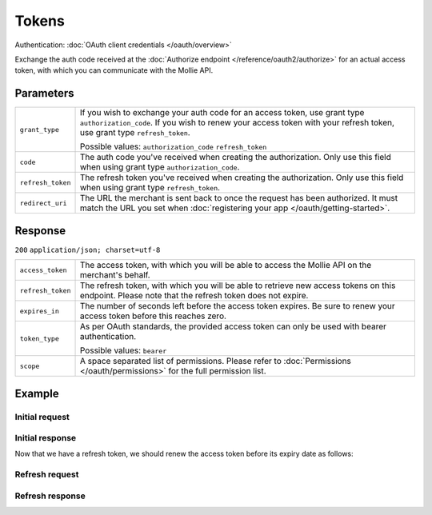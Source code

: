 Tokens
======
.. api-name:: Connect API

.. endpoint::
   :method: POST
   :url: https://api.mollie.com/oauth2/tokens

Authentication: :doc:`OAuth client credentials </oauth/overview>`

Exchange the auth code received at the :doc:`Authorize endpoint </reference/oauth2/authorize>` for an actual access
token, with which you can communicate with the Mollie API.

Parameters
----------
.. list-table::
   :widths: auto

   * - | ``grant_type``

       .. type:: string
          :required: true

     - If you wish to exchange your auth code for an access token, use grant type ``authorization_code``. If you wish to
       renew your access token with your refresh token, use grant type ``refresh_token``.

       Possible values: ``authorization_code`` ``refresh_token``

   * - | ``code``

       .. type:: string
          :required: false

     - The auth code you've received when creating the authorization. Only use this field when using grant
       type ``authorization_code``.

   * - | ``refresh_token``

       .. type:: string
          :required: false

     - The refresh token you've received when creating the authorization. Only use this field when using
       grant type ``refresh_token``.

   * - | ``redirect_uri``

       .. type:: string
          :required: true

     - The URL the merchant is sent back to once the request has been authorized. It must match the URL you set when
       :doc:`registering your app </oauth/getting-started>`.

Response
--------
``200`` ``application/json; charset=utf-8``

.. list-table::
   :widths: auto

   * - | ``access_token``

       .. type:: string

     - The access token, with which you will be able to access the Mollie API on the merchant's behalf.

   * - | ``refresh_token``

       .. type:: string

     - The refresh token, with which you will be able to retrieve new access tokens on this endpoint. Please note that
       the refresh token does not expire.

   * - | ``expires_in``

       .. type:: integer

     - The number of seconds left before the access token expires. Be sure to renew your access token before this
       reaches zero.

   * - | ``token_type``

       .. type:: string

     - As per OAuth standards, the provided access token can only be used with bearer authentication.

       Possible values: ``bearer``

   * - | ``scope``

       .. type:: string

     - A space separated list of permissions. Please refer to :doc:`Permissions </oauth/permissions>` for the full
       permission list.

Example
-------

Initial request
^^^^^^^^^^^^^^^
.. code-block:: bash
   :linenos:

   curl -u client_id:client_secret https://api.mollie.com/oauth2/tokens \
       -d "grant_type=authorization_code&code=abc123"

Initial response
^^^^^^^^^^^^^^^^
.. code-block:: http
   :linenos:

   HTTP/1.1 200 OK
   Content-Type: application/json; charset=utf-8

   {
       "access_token": "access_46EUJ6x8jFJZZeAvhNH4JVey6qVpqR",
       "refresh_token": "refresh_FS4xc3Mgci2xQ5s5DzaLXh3HhaTZOP",
       "expires_in": 3600,
       "token_type": "bearer",
       "scope": "payments.read organizations.read"
   }

Now that we have a refresh token, we should renew the access token before its expiry date as follows:

Refresh request
^^^^^^^^^^^^^^^
.. code-block:: bash
   :linenos:

   curl -u client_id:client_secret https://api.mollie.com/oauth2/tokens \
       -d "grant_type=refresh_token&refresh_token=refresh_FS4xc3Mgci2xQ5s5DzaLXh3HhaTZOP"

Refresh response
^^^^^^^^^^^^^^^^
.. code-block:: http
   :linenos:

   HTTP/1.1 200 OK
   Content-Type: application/json; charset=utf-8

   {
       "access_token": "access_TRbHbeB3my8XywBAdT6HRkGAJMuh4",
       "refresh_token": "refresh_FS4xc3Mgci2xQ5s5DzaLXh3HhaTZOP",
       "expires_in": 3600,
       "token_type": "bearer",
       "scope": "payments.read organizations.read"
   }
